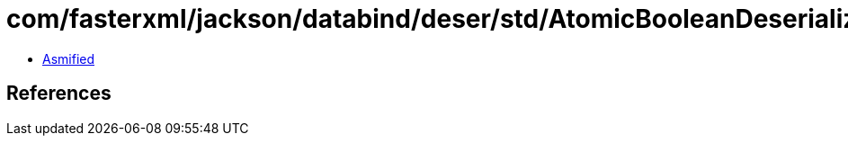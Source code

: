 = com/fasterxml/jackson/databind/deser/std/AtomicBooleanDeserializer.class

 - link:AtomicBooleanDeserializer-asmified.java[Asmified]

== References

